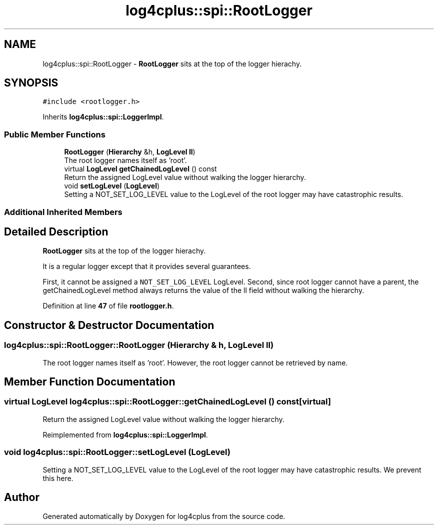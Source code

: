 .TH "log4cplus::spi::RootLogger" 3 "Fri Sep 20 2024" "Version 2.1.0" "log4cplus" \" -*- nroff -*-
.ad l
.nh
.SH NAME
log4cplus::spi::RootLogger \- \fBRootLogger\fP sits at the top of the logger hierachy\&.  

.SH SYNOPSIS
.br
.PP
.PP
\fC#include <rootlogger\&.h>\fP
.PP
Inherits \fBlog4cplus::spi::LoggerImpl\fP\&.
.SS "Public Member Functions"

.in +1c
.ti -1c
.RI "\fBRootLogger\fP (\fBHierarchy\fP &h, \fBLogLevel\fP \fBll\fP)"
.br
.RI "The root logger names itself as 'root'\&. "
.ti -1c
.RI "virtual \fBLogLevel\fP \fBgetChainedLogLevel\fP () const"
.br
.RI "Return the assigned LogLevel value without walking the logger hierarchy\&. "
.ti -1c
.RI "void \fBsetLogLevel\fP (\fBLogLevel\fP)"
.br
.RI "Setting a NOT_SET_LOG_LEVEL value to the LogLevel of the root logger may have catastrophic results\&. "
.in -1c
.SS "Additional Inherited Members"
.SH "Detailed Description"
.PP 
\fBRootLogger\fP sits at the top of the logger hierachy\&. 

It is a regular logger except that it provides several guarantees\&.
.PP
First, it cannot be assigned a \fCNOT_SET_LOG_LEVEL\fP LogLevel\&. Second, since root logger cannot have a parent, the getChainedLogLevel method always returns the value of the ll field without walking the hierarchy\&. 
.PP
Definition at line \fB47\fP of file \fBrootlogger\&.h\fP\&.
.SH "Constructor & Destructor Documentation"
.PP 
.SS "log4cplus::spi::RootLogger::RootLogger (\fBHierarchy\fP & h, \fBLogLevel\fP ll)"

.PP
The root logger names itself as 'root'\&. However, the root logger cannot be retrieved by name\&. 
.br
 
.SH "Member Function Documentation"
.PP 
.SS "virtual \fBLogLevel\fP log4cplus::spi::RootLogger::getChainedLogLevel () const\fC [virtual]\fP"

.PP
Return the assigned LogLevel value without walking the logger hierarchy\&. 
.PP
Reimplemented from \fBlog4cplus::spi::LoggerImpl\fP\&.
.SS "void log4cplus::spi::RootLogger::setLogLevel (\fBLogLevel\fP)"

.PP
Setting a NOT_SET_LOG_LEVEL value to the LogLevel of the root logger may have catastrophic results\&. We prevent this here\&. 

.SH "Author"
.PP 
Generated automatically by Doxygen for log4cplus from the source code\&.
